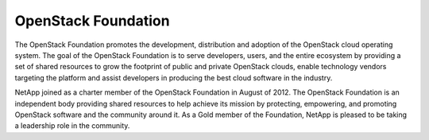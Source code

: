 OpenStack Foundation
====================

The OpenStack Foundation promotes the development, distribution and
adoption of the OpenStack cloud operating system. The goal of the
OpenStack Foundation is to serve developers, users, and the entire
ecosystem by providing a set of shared resources to grow the footprint
of public and private OpenStack clouds, enable technology vendors
targeting the platform and assist developers in producing the best cloud
software in the industry.

NetApp joined as a charter member of the OpenStack Foundation in August
of 2012. The OpenStack Foundation is an independent body providing
shared resources to help achieve its mission by protecting, empowering,
and promoting OpenStack software and the community around it. As a Gold
member of the Foundation, NetApp is pleased to be taking a leadership
role in the community.
